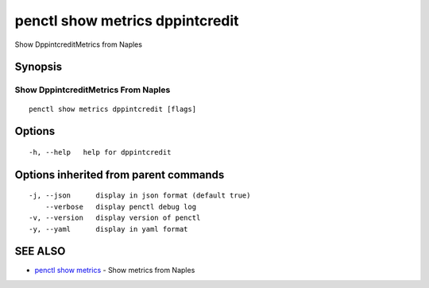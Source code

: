 .. _penctl_show_metrics_dppintcredit:

penctl show metrics dppintcredit
--------------------------------

Show DppintcreditMetrics from Naples

Synopsis
~~~~~~~~



---------------------------------
 Show DppintcreditMetrics From Naples 
---------------------------------


::

  penctl show metrics dppintcredit [flags]

Options
~~~~~~~

::

  -h, --help   help for dppintcredit

Options inherited from parent commands
~~~~~~~~~~~~~~~~~~~~~~~~~~~~~~~~~~~~~~

::

  -j, --json      display in json format (default true)
      --verbose   display penctl debug log
  -v, --version   display version of penctl
  -y, --yaml      display in yaml format

SEE ALSO
~~~~~~~~

* `penctl show metrics <penctl_show_metrics.rst>`_ 	 - Show metrics from Naples


